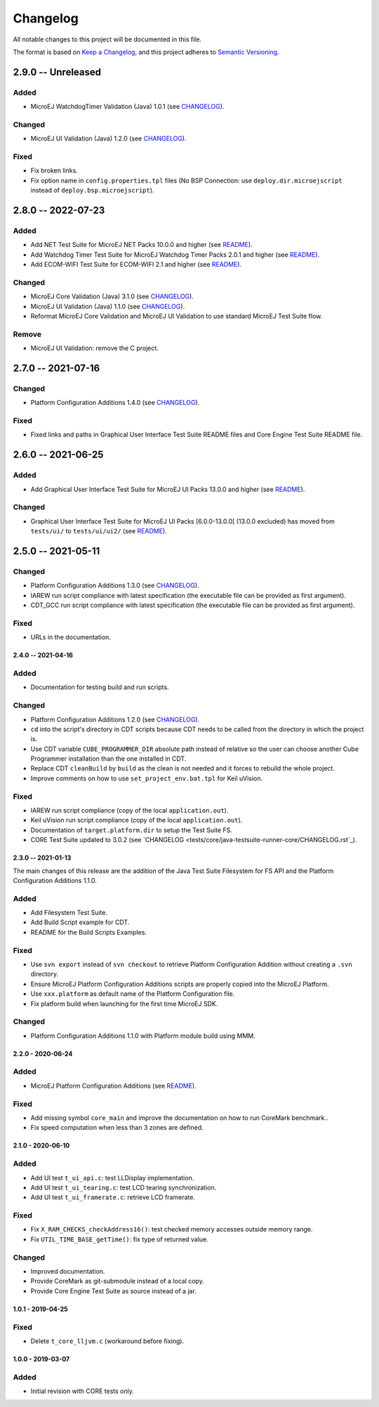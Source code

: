 ..
	Copyright 2019-2023 MicroEJ Corp. All rights reserved.
	Use of this source code is governed by a BSD-style license that can be found with this software.

=========
Changelog
=========

All notable changes to this project will be documented in this file.

The format is based on `Keep a Changelog <https://keepachangelog.com/en/1.0.0/>`_, and this project adheres to `Semantic Versioning <https://semver.org/spec/v2.0.0.html>`_.

2.9.0 -- Unreleased
-------------------

Added 
=====

- MicroEJ WatchdogTimer Validation (Java) 1.0.1 (see `CHANGELOG <tests/watchdog-timer/java-testsuite-runner-watchdog-timer/CHANGELOG.rst>`_).

Changed
=======

- MicroEJ UI Validation (Java) 1.2.0 (see `CHANGELOG <tests/ui/ui3/java-testsuite-runner-ui3/CHANGELOG.rst>`_).

Fixed
=====

- Fix broken links. 
- Fix option name in ``config.properties.tpl`` files (No BSP Connection: use ``deploy.dir.microejscript`` instead of ``deploy.bsp.microejscript``). 

2.8.0 -- 2022-07-23
-------------------

Added
=====

- Add NET Test Suite for MicroEJ NET Packs 10.0.0 and higher (see `README <tests/net/README.rst>`_).
- Add Watchdog Timer Test Suite for MicroEJ Watchdog Timer Packs 2.0.1 and higher (see `README <tests/watchdog-timer/README.rst>`_).
- Add ECOM-WIFI Test Suite for ECOM-WIFI 2.1 and higher (see `README <tests/ecom-wifi/README.rst>`_).

Changed
=======

- MicroEJ Core Validation (Java) 3.1.0 (see `CHANGELOG <tests/core/java-testsuite-runner-core/CHANGELOG.rst>`_).
- MicroEJ UI Validation (Java) 1.1.0 (see `CHANGELOG <tests/ui/ui3/java-testsuite-runner-ui3/CHANGELOG.rst>`_).
- Reformat MicroEJ Core Validation and MicroEJ UI Validation to use standard MicroEJ Test Suite flow.

Remove
======

- MicroEJ UI Validation: remove the C project.

2.7.0 -- 2021-07-16
-------------------

Changed
=======

- Platform Configuration Additions 1.4.0 (see `CHANGELOG <framework/platform/content/build/CHANGELOG.md>`_).

Fixed
=====

- Fixed links and paths in Graphical User Interface Test Suite README files and Core Engine Test Suite README file.

2.6.0 -- 2021-06-25
-------------------

Added
=====

- Add Graphical User Interface Test Suite for MicroEJ UI Packs 13.0.0 and higher (see `README <tests/ui/ui3/README.rst>`_).

Changed
=======

- Graphical User Interface Test Suite for MicroEJ UI Packs [6.0.0-13.0.0[ (13.0.0 excluded) has moved from ``tests/ui/`` to ``tests/ui/ui2/`` (see `README <tests/ui/ui2/README.rst>`_).

2.5.0 -- 2021-05-11
-------------------

Changed
=======

- Platform Configuration Additions 1.3.0 (see `CHANGELOG <framework/platform/content/build/CHANGELOG.md>`_).
- IAREW run script compliance with latest specification (the executable file can be provided as first argument).
- CDT_GCC run script compliance with latest specification (the executable file can be provided as first argument).

Fixed
=====

- URLs in the documentation.

-------------------
2.4.0 -- 2021-04-16
-------------------

Added
=====

- Documentation for testing build and run scripts.

Changed
=======

- Platform Configuration Additions 1.2.0 (see `CHANGELOG <framework/platform/content/build/CHANGELOG.md>`_).
- ``cd`` into the script's directory in CDT scripts because CDT needs to be called from the directory in which the project is.
- Use CDT variable ``CUBE_PROGRAMMER_DIR`` absolute path instead of relative so the user can choose another Cube Programmer installation than the one installed in CDT.
- Replace CDT ``cleanBuild`` by ``build`` as the clean is not needed and it forces to rebuild the whole project.
- Improve comments on how to use ``set_project_env.bat.tpl`` for Keil uVision.

Fixed
=====

- IAREW run script compliance (copy of the local ``application.out``).
- Keil uVision run script compliance (copy of the local ``application.out``).
- Documentation of ``target.platform.dir`` to setup the Test Suite FS.
- CORE Test Suite updated to 3.0.2 (see `CHANGELOG <tests/core/java-testsuite-runner-core/CHANGELOG.rst`_).

-------------------
2.3.0 -- 2021-01-13
-------------------

The main changes of this release are the addition of the Java Test
Suite Filesystem for FS API and the Platform Configuration Additions
1.1.0.

Added
=====

- Add Filesystem Test Suite.
- Add Build Script example for CDT.
- README for the Build Scripts Examples.

Fixed
=====

- Use ``svn export`` instead of ``svn checkout`` to retrieve Platform Configuration Addition without creating a ``.svn`` directory.
- Ensure MicroEJ Platform Configuration Additions scripts are properly copied into the MicroEJ Platform.
- Use ``xxx.platform`` as default name of the Platform Configuration file.
- Fix platform build when launching for the first time MicroEJ SDK.

Changed
=======

- Platform Configuration Additions 1.1.0 with Platform module build using MMM.

------------------
2.2.0 - 2020-06-24
------------------

Added
=====

- MicroEJ Platform Configuration Additions (see `README <framework/platform/README.rst>`_).

Fixed
=====

- Add missing symbol ``core_main`` and improve the documentation on how to run CoreMark benchmark..
- Fix speed computation when less than 3 zones are defined.

------------------
2.1.0 - 2020-06-10
------------------

Added
=====

- Add UI test ``t_ui_api.c``: test LLDisplay implementation.
- Add UI test ``t_ui_tearing.c``: test LCD tearing synchronization.
- Add UI test ``t_ui_framerate.c``: retrieve LCD framerate.

Fixed
=====

- Fix ``X_RAM_CHECKS_checkAddress16()``: test checked memory accesses outside memory range.
- Fix ``UTIL_TIME_BASE_getTime()``: fix type of returned value.

Changed
=======

- Improved documentation.
- Provide CoreMark as git-submodule instead of a local copy.
- Provide Core Engine Test Suite as source instead of a jar.

------------------
1.0.1 - 2019-04-25
------------------

Fixed
=====

- Delete ``t_core_lljvm.c`` (workaround before fixing).

------------------
1.0.0 - 2019-03-07
------------------

Added
=====

- Initial revision with CORE tests only.
  
